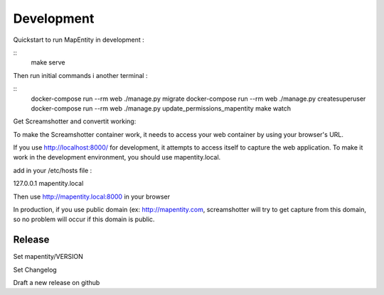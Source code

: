 Development
===========

Quickstart to run MapEntity in development :

::
    make serve

Then run initial commands i another terminal :

::
    docker-compose run --rm web ./manage.py migrate
    docker-compose run --rm web ./manage.py createsuperuser
    docker-compose run --rm web ./manage.py update_permissions_mapentity
    make watch


Get Screamshotter and convertit working:

To make the Screamshotter container work, it needs to access your web container by using your browser's URL.

If you use http://localhost:8000/ for development, it attempts to access itself to capture the web application.
To make it work in the development environment, you should use mapentity.local.



add in your /etc/hosts file :


127.0.0.1    mapentity.local

Then use http://mapentity.local:8000 in your browser


In production, if you use public domain (ex: http://mapentity.com, screamshotter will try to get capture from this
domain, so no problem will occur if this domain is public.


Release
-------

Set mapentity/VERSION

Set Changelog

Draft a new release on github

